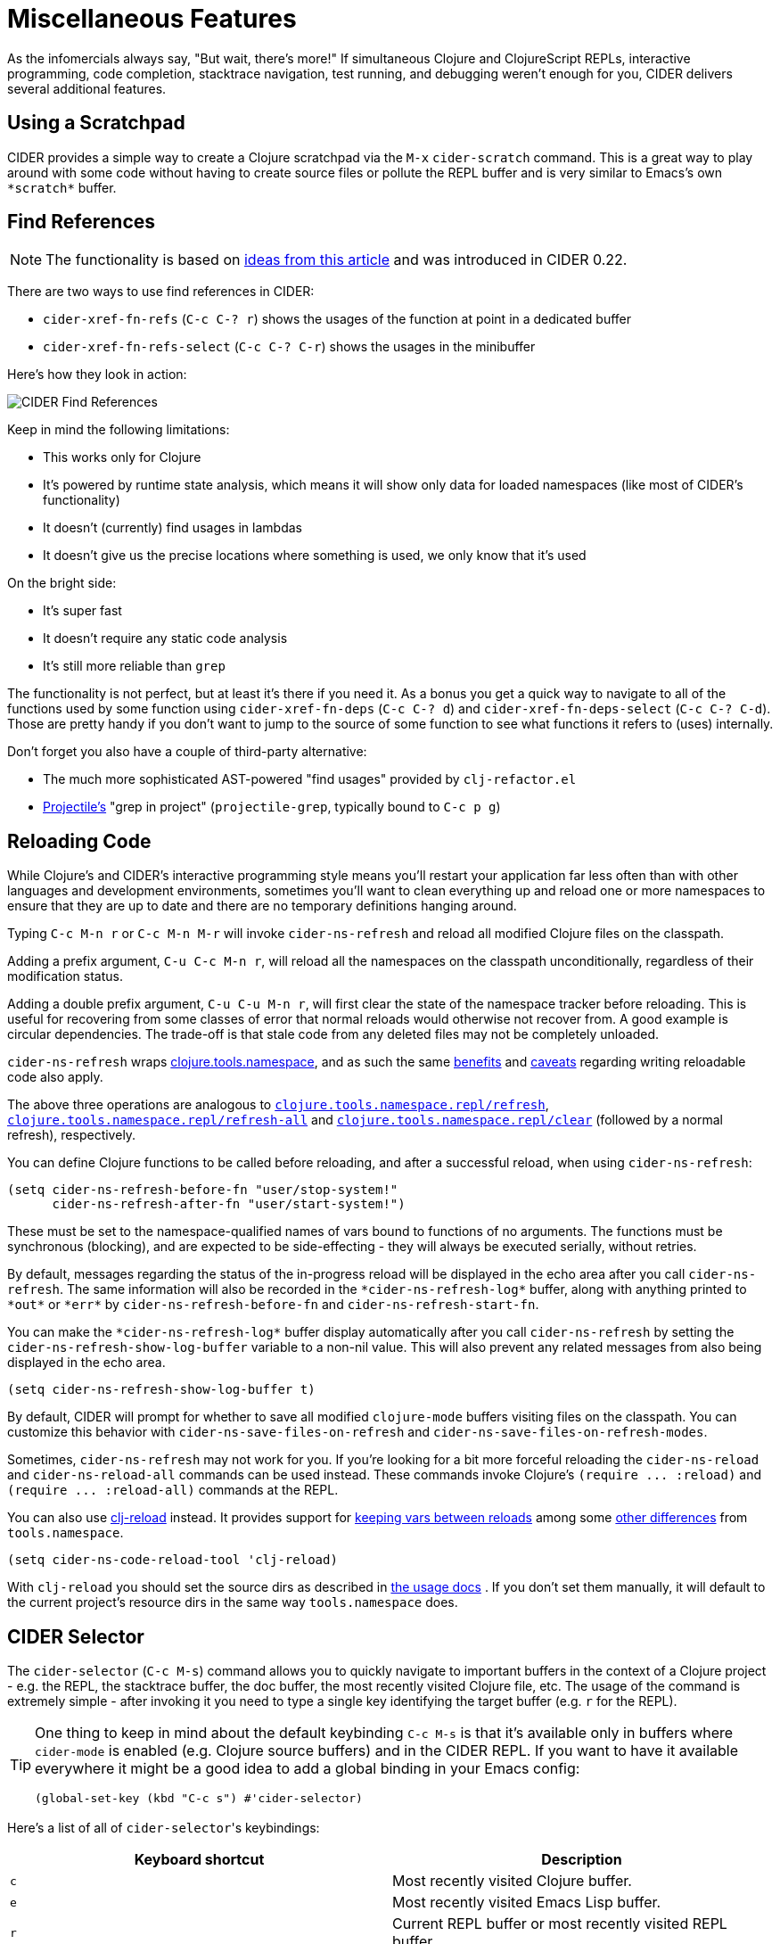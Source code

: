 = Miscellaneous Features
:experimental:

As the infomercials always say, "But wait, there's more!" If
simultaneous Clojure and ClojureScript REPLs, interactive programming,
code completion, stacktrace navigation, test running, and debugging
weren't enough for you, CIDER delivers several additional
features.

== Using a Scratchpad

CIDER provides a simple way to create a Clojure scratchpad via the
kbd:[M-x] `cider-scratch` command. This is a great way to play
around with some code without having to create source files or pollute
the REPL buffer and is very similar to Emacs's own `+*scratch*+` buffer.

== Find References

NOTE: The functionality is based on https://metaredux.com/posts/2019/12/11/hard-cider-find-usages.html[ideas from this article] and was
introduced in CIDER 0.22.

There are two ways to use find references in CIDER:

* `cider-xref-fn-refs` (kbd:[C-c C-? r]) shows the usages of the function at point in a dedicated buffer
* `cider-xref-fn-refs-select` (kbd:[C-c C-? C-r]) shows the usages in the minibuffer

Here's how they look in action:

image::cider_find_usages.gif[CIDER Find References]

Keep in mind the following limitations:

- This works only for Clojure
- It's powered by runtime state analysis, which means it will show only data for loaded namespaces (like most of CIDER's functionality)
- It doesn't (currently) find usages in lambdas
- It doesn't give us the precise locations where something is used, we only know that it's used

On the bright side:

- It's super fast
- It doesn't require any static code analysis
- It's still more reliable than `grep`

The functionality is not perfect, but at least it's there if you need it. As a bonus you get a quick way to navigate to
all of the functions used by some function using `cider-xref-fn-deps` (kbd:[C-c C-? d]) and `cider-xref-fn-deps-select` (kbd:[C-c C-? C-d]).
Those are pretty handy if you don't want to jump to the source of some function to see what functions it refers to (uses) internally.

Don't forget you also have a couple of third-party alternative:

- The much more sophisticated AST-powered "find usages" provided by `clj-refactor.el`
- https://github.com/bbatsov/projectile[Projectile's] "grep in project" (`projectile-grep`, typically bound to kbd:[C-c p g])

== Reloading Code

While Clojure's and CIDER's interactive programming style means you'll
restart your application far less often than with other languages and
development environments, sometimes you'll want to clean everything up
and reload one or more namespaces to ensure that they are up to date
and there are no temporary definitions hanging around.

Typing kbd:[C-c M-n r] or kbd:[C-c M-n M-r] will invoke
`cider-ns-refresh` and reload all modified Clojure files on the
classpath.

Adding a prefix argument, kbd:[C-u C-c M-n r], will reload all
the namespaces on the classpath unconditionally, regardless of their
modification status.

Adding a double prefix argument, kbd:[C-u C-u M-n r], will first
clear the state of the namespace tracker before reloading. This is
useful for recovering from some classes of error that normal reloads
would otherwise not recover from. A good example is circular
dependencies. The trade-off is that stale code from any deleted files
may not be completely unloaded.

`cider-ns-refresh` wraps
https://github.com/clojure/tools.namespace[clojure.tools.namespace], and as
such the same
https://github.com/clojure/tools.namespace#reloading-code-motivation[benefits]
and
https://github.com/clojure/tools.namespace#reloading-code-preparing-your-application[caveats]
regarding writing reloadable code also apply.

The above three operations are analogous to
http://clojure.github.io/tools.namespace/#clojure.tools.namespace.repl/refresh[`clojure.tools.namespace.repl/refresh`],
http://clojure.github.io/tools.namespace/#clojure.tools.namespace.repl/refresh-all[`clojure.tools.namespace.repl/refresh-all`]
and
http://clojure.github.io/tools.namespace/#clojure.tools.namespace.repl/clear[`clojure.tools.namespace.repl/clear`]
(followed by a normal refresh), respectively.

You can define Clojure functions to be called before reloading, and after a
successful reload, when using `cider-ns-refresh`:

[source,lisp]
----
(setq cider-ns-refresh-before-fn "user/stop-system!"
      cider-ns-refresh-after-fn "user/start-system!")
----

These must be set to the namespace-qualified names of vars bound to
functions of no arguments. The functions must be synchronous
(blocking), and are expected to be side-effecting - they will always
be executed serially, without retries.

By default, messages regarding the status of the in-progress reload
will be displayed in the echo area after you call
`cider-ns-refresh`. The same information will also be recorded in the
`+*cider-ns-refresh-log*+` buffer, along with anything printed to
`+*out*+` or `+*err*+` by `cider-ns-refresh-before-fn` and
`cider-ns-refresh-start-fn`.

You can make the `+*cider-ns-refresh-log*+` buffer display automatically
after you call `cider-ns-refresh` by setting the
`cider-ns-refresh-show-log-buffer` variable to a non-nil value. This
will also prevent any related messages from also being displayed in
the echo area.

[source,lisp]
----
(setq cider-ns-refresh-show-log-buffer t)
----

By default, CIDER will prompt for whether to save all modified `clojure-mode`
buffers visiting files on the classpath. You can customize this behavior with
`cider-ns-save-files-on-refresh` and `cider-ns-save-files-on-refresh-modes`.

Sometimes, `cider-ns-refresh` may not work for you. If you're looking
for a bit more forceful reloading the `cider-ns-reload`
and `cider-ns-reload-all` commands can be used instead. These commands
invoke Clojure's `+(require ... :reload)+` and `+(require
... :reload-all)+` commands at the REPL.

You can also use https://github.com/tonsky/clj-reload[clj-reload] instead.
It provides support for
https://github.com/tonsky/clj-reload/blob/469da68/README.md#usage-keeping-vars-between-reloads[keeping vars between reloads]
among some
https://github.com/tonsky/clj-reload/blob/469da68/README.md#comparison-toolsnamespace[other differences]
from `tools.namespace`.

[source,lisp]
----
(setq cider-ns-code-reload-tool 'clj-reload)
----

With `clj-reload` you should set the source dirs as described in
https://github.com/tonsky/clj-reload/blob/469da68/README.md##usage[the usage docs]
. If you don't set them manually, it will default to the current project's resource dirs in the same
way `tools.namespace` does.

== CIDER Selector

The `cider-selector` (kbd:[C-c M-s]) command allows you to quickly navigate to
important buffers in the context of a Clojure project - e.g. the REPL, the
stacktrace buffer, the doc buffer, the most recently visited Clojure file, etc.
The usage of the command is extremely simple - after invoking it you need to type a
single key identifying the target buffer (e.g. `r` for the REPL).

[TIP]
====
One thing to keep in mind about the default keybinding kbd:[C-c M-s] is that it's available only
in buffers where `cider-mode` is enabled (e.g. Clojure source buffers) and in the CIDER REPL.
If you want to have it available everywhere it might be a good idea to add a global
binding in your Emacs config:

[source,lisp]
----
(global-set-key (kbd "C-c s") #'cider-selector)
----
====

Here's a list of all of ``cider-selector``'s keybindings:

|===
| Keyboard shortcut | Description

| kbd:[c]
| Most recently visited Clojure buffer.

| kbd:[e]
| Most recently visited Emacs Lisp buffer.

| kbd:[r]
| Current REPL buffer or most recently visited REPL buffer.

| kbd:[m]
| `+*nrepl-messages*+` buffer.

| kbd:[x]
| `+*cider-error*+` buffer.

| kbd:[d]
| `+*cider-doc*+` buffer.

| kbd:[p]
| `+*cider-profile*+` buffer.

| kbd:[s]
| `+*cider-scratch*+` buffer.

| kbd:[q]
| Abort.

| kbd:[?]
| Show help.
|===

[TIP]
====
Any of those keys can be prefixed with a `4` to make the target buffer open in a
different window (as opposed to the current one).
====

You can easily extend the selector with new commands using `def-cider-selector-method`:

[source,lisp]
----
(def-cider-selector-method ?z
  "CIDER foo buffer."
  cider-foo-buffer)
----

== Browsing the Classpath

You can easily browse the items on your classpath with the command
kbd:[M-x] `cider-classpath`.

Here you can see it in action:

image::classpath_browser.png[Classpath Browser]

Press kbd:[RET] on a classpath entry to navigate into it.

== Browsing Namespaces

You can browse the contents of any loaded namespace with the command
kbd:[M-x] `cider-browse-ns`. CIDER will prompt you for the namespace
to browse.

image::ns_browser.png[Namespace Browser]

You can also browse all available namespaces with kbd:[M-x]
`cider-browse-ns-all`.

The UI contains buttons in the header which allow you to control how
the buffer is displayed (see below for keybindings).  You may also
configure the `cider-browse-ns-default-filters` variable to a list of
the element types you want to be hidden by default.

There are a bunch of useful keybindings that are defined in browser buffers.

|===
| Keyboard shortcut | Description

| kbd:[d]
| Display documentation for item at point.

| kbd:[RET]
| Browse ns or display documentation for item at point.

| kbd:[s]
| Go to definition for item at point.

| kbd:[^]
| Browse all namespaces.

| kbd:[n]
| Go to next line.

| kbd:[h p]
| Toggle visibility of private items.

| kbd:[h t]
| Toggle visibility of tests.

| kbd:[h m]
| Toggle visibility of macros.

| kbd:[h f]
| Toggle visibility of functions.

| kbd:[h v]
| Toggle visibility of vars.

| kbd:[g t]
| Group items by type (function, macro, var, etc.).

| kbd:[g v]
| Group items by visibility (public vs. private).

| kbd:[p]
| Go to previous line.
|===

== Browsing the Clojure Spec Registry

If you are using Clojure 1.9 or newer you can browse the Clojure spec registry.

If you already know which spec you're looking for, you can type
kbd:[M-x] `cider-browse-spec` and CIDER will prompt you for a
spec name and then drop you into the spec browser.

image::spec_browser.png[Spec Browser]

If you aren't quite sure which spec you want, you can type
kbd:[M-x] `cider-browse-spec-all`. CIDER will then prompt you for
a regex and will filter out all the spec names that don't match.

image::spec_browser_all.png[Spec Browser]

Once in the browser you can use your mouse or the keybindings below to
navigate deeper.

|===
| Keyboard shortcut | Description

| kbd:[RET]
| Browse the spec at point.

| kbd:[^]
| Go up in the navigation stack.

| kbd:[n]
| Go to next spec.

| kbd:[p]
| Go to previous spec.

| kbd:[e]
| Generate an example for the current browser spec.
|===

If your project includes the `org.clojure/test.check` library, you can
type kbd:[e] when browsing a spec to generate an example that
meets the spec.

image::spec_browser_gen_example.png[Spec Browser Example]

== Clojure Spec Versions

Clojure Spec has a bit of a history and is available in a couple of
flavours:

* `spec` (aka `clojure.spec`, the original release, never shipped with Clojure)
* `spec-alpha` (aka `clojure.spec.alpha`, the original release under a different name, ships with Clojure)
* `spec-alpha-2` (aka `clojure.alpha.spec`, the evolution, separate library, but still experimental)

Cider supports the whole mix, but with a twist.

* When Cider shows a list of specs, the keys from all registries are
  shown. Registries are merged together from newest to oldest.

* When Cider operates on a spec, like looking up a spec or generating
  data for it, the operation is tried against all registries, from
  newest to oldest, with the first successful operation winning.

== Formatting Code with cljfmt

While CIDER has it's own code formatting (indentation) engine, you can also
use it together with `cljfmt` - that's useful if you're working on a team
that uses different editors and IDEs.

CIDER provides several commands to interact with `cljfmt`:

* `cider-format-defun`
* `cider-format-region`
* `cider-format-buffer`

Generally it's a good idea to add some hook like this one to make sure
on each save operation your buffers are properly formatted:

[source,lisp]
----
(add-hook 'before-save-hook 'cider-format-buffer t t)
----

Notice that you want to apply `cljfmt` **prior** to saving the buffer in question.

You can supply additional configuration to `cljfmt` via the configuration variable
`cider-format-code-options`. Here's an example:

[source,lisp]
----
;; Let's assume you want to pass the following config
;;
;;   {:indents {org.me/foo [[:inner 0]]}
;;    :alias-map {\"me\" \"org.me\"}}
;;
;; You'll need to encode it as an Emacs Lisp plist:

(setq cider-format-code-options
      '(("indents" (("org.me/foo" (("inner" 0)))))
        ("alias-map" (("me" "org.me")))))
----

NOTE: CIDER doesn't shell out to `cljfmt` - it interacts with it via nREPL
(there's `format` middleware in `cider-nrepl`), which is faster than
shelling out.

== Formatting EDN

Similarly to the `cljfmt` integration, CIDER also provides a convenient interface
to format EDN using `clojure.tools.reader.edn`. The following commands are provided:

* `cider-format-edn-defun`
* `cider-format-edn-region`
* `cider-format-edn-buffer`

== https://www.gnu.org/software/emacs/manual/html_node/emacs/Xref.html[Xref] integration

Beginning with version 1.2.0, CIDER supports Emacs's built-in `xref`
functionality, which means `M-.` will invoke `xref-find-definitions` instead of
CIDER's own command `cider-find-var`. You can disable the use of CIDER's `xref` backend like this:

[source,lisp]
----
(setq cider-use-xref nil)
----

NOTE: You'll have to disable and enable `cider-mode` for this setting to have effect.

If you use other packages that also integrate with xref (e.g. `lsp-mode`), you may wish to customize the precedence of CIDER's xref backend. The precedence is controlled by the
order in which backend functions appear in the `xref-backend-functions` hook. By default, the CIDER xref function will be added with a depth of -90, so it will (should?) come first.
If you would prefer for it to have a lower precedence, you can change `cider-xref-fn-depth`:

[source,lisp]
----
(setq cider-xref-fn-depth 90)
----

TIP: See https://www.gnu.org/software/emacs/manual/html_node/elisp/Setting-Hooks.html[Setting Hooks] for more information about depth.
